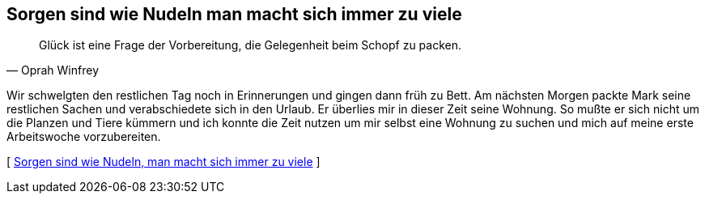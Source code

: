 [#vorbereitung]
== Sorgen sind wie Nudeln man macht sich immer zu viele
[quote, Oprah Winfrey]
Glück ist eine Frage der Vorbereitung, die Gelegenheit beim Schopf zu packen.

Wir schwelgten den restlichen Tag noch in Erinnerungen und gingen dann früh zu Bett. Am nächsten Morgen packte Mark
seine restlichen Sachen und verabschiedete sich in den Urlaub. Er überlies mir in dieser Zeit seine Wohnung. So
mußte er sich nicht um die Planzen und Tiere kümmern und ich konnte die Zeit nutzen um mir selbst eine Wohnung zu
suchen und mich auf meine erste Arbeitswoche vorzubereiten.



[ xref:zone7/ErsteWoche.adoc[Sorgen sind wie Nudeln, man macht sich immer zu viele] ]